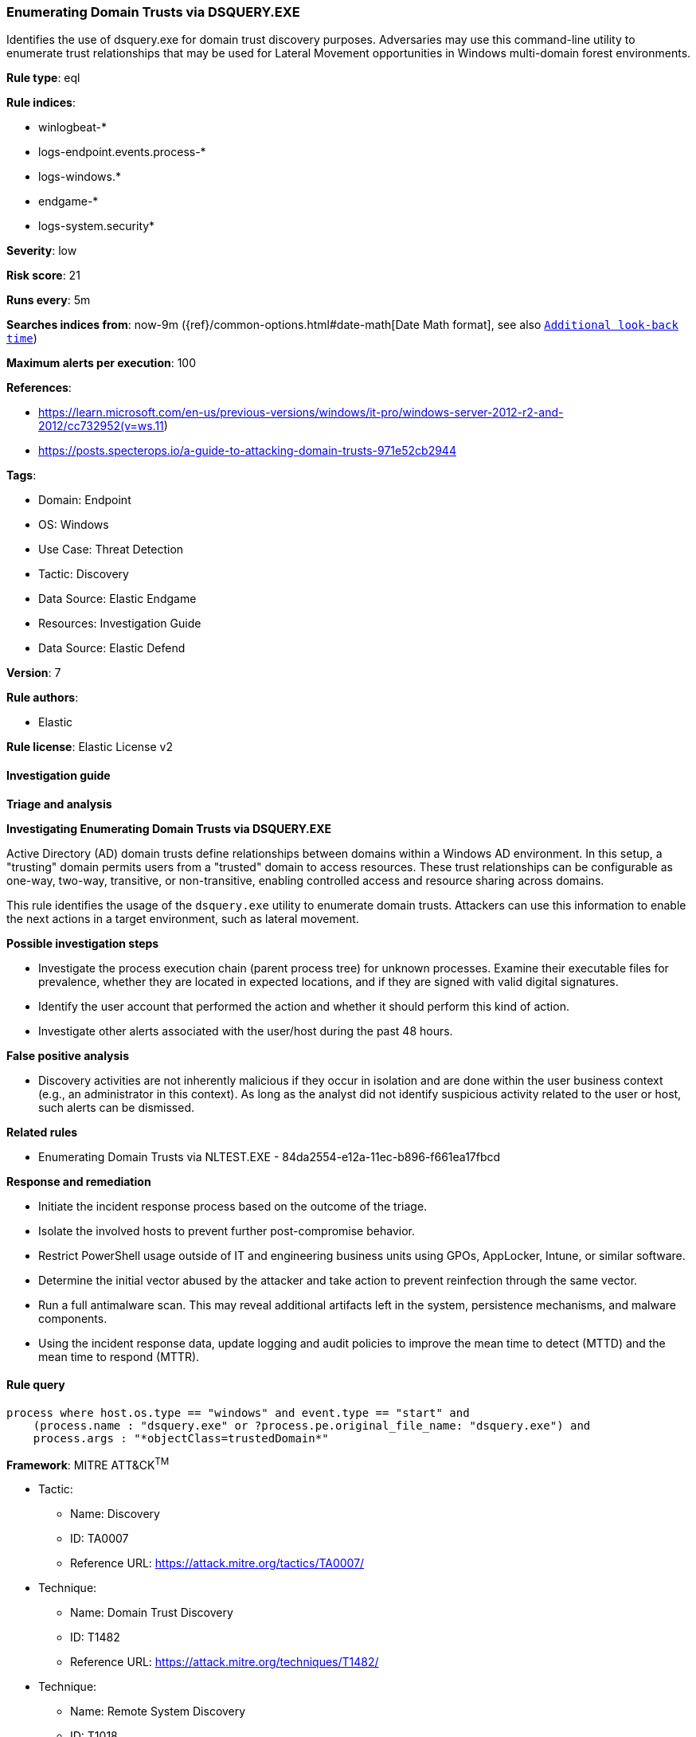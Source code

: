 [[prebuilt-rule-8-11-12-enumerating-domain-trusts-via-dsquery-exe]]
=== Enumerating Domain Trusts via DSQUERY.EXE

Identifies the use of dsquery.exe for domain trust discovery purposes. Adversaries may use this command-line utility to enumerate trust relationships that may be used for Lateral Movement opportunities in Windows multi-domain forest environments.

*Rule type*: eql

*Rule indices*: 

* winlogbeat-*
* logs-endpoint.events.process-*
* logs-windows.*
* endgame-*
* logs-system.security*

*Severity*: low

*Risk score*: 21

*Runs every*: 5m

*Searches indices from*: now-9m ({ref}/common-options.html#date-math[Date Math format], see also <<rule-schedule, `Additional look-back time`>>)

*Maximum alerts per execution*: 100

*References*: 

* https://learn.microsoft.com/en-us/previous-versions/windows/it-pro/windows-server-2012-r2-and-2012/cc732952(v=ws.11)
* https://posts.specterops.io/a-guide-to-attacking-domain-trusts-971e52cb2944

*Tags*: 

* Domain: Endpoint
* OS: Windows
* Use Case: Threat Detection
* Tactic: Discovery
* Data Source: Elastic Endgame
* Resources: Investigation Guide
* Data Source: Elastic Defend

*Version*: 7

*Rule authors*: 

* Elastic

*Rule license*: Elastic License v2


==== Investigation guide



*Triage and analysis*



*Investigating Enumerating Domain Trusts via DSQUERY.EXE*


Active Directory (AD) domain trusts define relationships between domains within a Windows AD environment. In this setup, a "trusting" domain permits users from a "trusted" domain to access resources. These trust relationships can be configurable as one-way, two-way, transitive, or non-transitive, enabling controlled access and resource sharing across domains.

This rule identifies the usage of the `dsquery.exe` utility to enumerate domain trusts. Attackers can use this information to enable the next actions in a target environment, such as lateral movement.


*Possible investigation steps*


- Investigate the process execution chain (parent process tree) for unknown processes. Examine their executable files for prevalence, whether they are located in expected locations, and if they are signed with valid digital signatures.
- Identify the user account that performed the action and whether it should perform this kind of action.
- Investigate other alerts associated with the user/host during the past 48 hours.


*False positive analysis*


- Discovery activities are not inherently malicious if they occur in isolation and are done within the user business context (e.g., an administrator in this context). As long as the analyst did not identify suspicious activity related to the user or host, such alerts can be dismissed.


*Related rules*


- Enumerating Domain Trusts via NLTEST.EXE - 84da2554-e12a-11ec-b896-f661ea17fbcd


*Response and remediation*


- Initiate the incident response process based on the outcome of the triage.
- Isolate the involved hosts to prevent further post-compromise behavior.
- Restrict PowerShell usage outside of IT and engineering business units using GPOs, AppLocker, Intune, or similar software.
- Determine the initial vector abused by the attacker and take action to prevent reinfection through the same vector.
- Run a full antimalware scan. This may reveal additional artifacts left in the system, persistence mechanisms, and malware components.
- Using the incident response data, update logging and audit policies to improve the mean time to detect (MTTD) and the mean time to respond (MTTR).


==== Rule query


[source, js]
----------------------------------
process where host.os.type == "windows" and event.type == "start" and
    (process.name : "dsquery.exe" or ?process.pe.original_file_name: "dsquery.exe") and 
    process.args : "*objectClass=trustedDomain*"

----------------------------------

*Framework*: MITRE ATT&CK^TM^

* Tactic:
** Name: Discovery
** ID: TA0007
** Reference URL: https://attack.mitre.org/tactics/TA0007/
* Technique:
** Name: Domain Trust Discovery
** ID: T1482
** Reference URL: https://attack.mitre.org/techniques/T1482/
* Technique:
** Name: Remote System Discovery
** ID: T1018
** Reference URL: https://attack.mitre.org/techniques/T1018/
